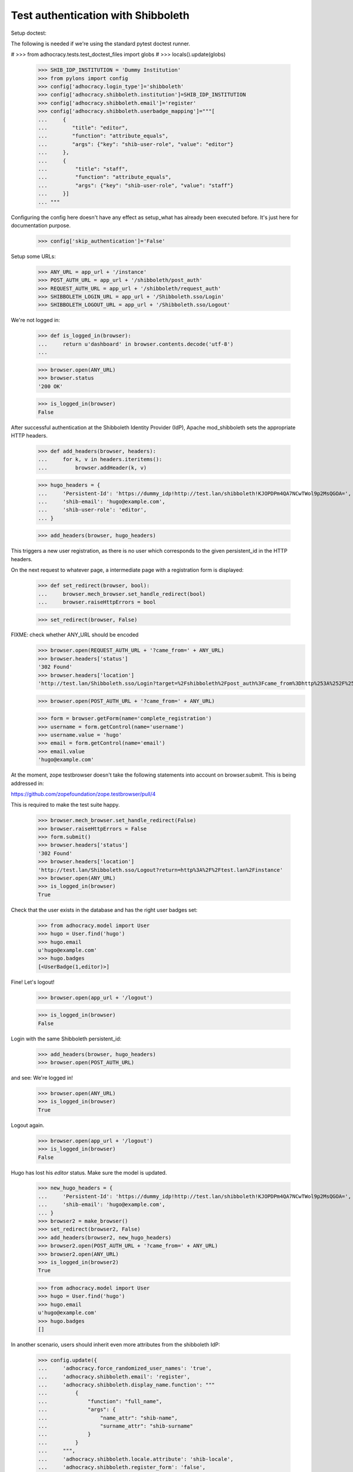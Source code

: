 Test authentication with Shibboleth
===================================


Setup doctest:

The following is needed if we're using the standard pytest doctest runner.

#    >>> from adhocracy.tests.test_doctest_files import globs
#    >>> locals().update(globs)

    >>> SHIB_IDP_INSTITUTION = 'Dummy Institution'
    >>> from pylons import config
    >>> config['adhocracy.login_type']='shibboleth'
    >>> config['adhocracy.shibboleth.institution']=SHIB_IDP_INSTITUTION
    >>> config['adhocracy.shibboleth.email']='register'
    >>> config['adhocracy.shibboleth.userbadge_mapping']="""[
    ...     {
    ...        "title": "editor",
    ...        "function": "attribute_equals",
    ...        "args": {"key": "shib-user-role", "value": "editor"}
    ...     },
    ...     {
    ...         "title": "staff",
    ...         "function": "attribute_equals",
    ...         "args": {"key": "shib-user-role", "value": "staff"}
    ...     }]
    ... """

Configuring the config here doesn't have any effect as setup_what has already
been executed before. It's just here for documentation purpose.

    >>> config['skip_authentication']='False'

Setup some URLs:

    >>> ANY_URL = app_url + '/instance'
    >>> POST_AUTH_URL = app_url + '/shibboleth/post_auth'
    >>> REQUEST_AUTH_URL = app_url + '/shibboleth/request_auth'
    >>> SHIBBOLETH_LOGIN_URL = app_url + '/Shibboleth.sso/Login'
    >>> SHIBBOLETH_LOGOUT_URL = app_url + '/Shibboleth.sso/Logout'


We're not logged in:

    >>> def is_logged_in(browser):
    ...     return u'dashboard' in browser.contents.decode('utf-8')
    ...

    >>> browser.open(ANY_URL)
    >>> browser.status
    '200 OK'

    >>> is_logged_in(browser)
    False


After successful authentication at the Shibboleth Identity Provider (IdP),
Apache mod_shibboleth sets the appropriate HTTP headers.

    >>> def add_headers(browser, headers):
    ...     for k, v in headers.iteritems():
    ...         browser.addHeader(k, v)

    >>> hugo_headers = {
    ...     'Persistent-Id': 'https://dummy_idp!http://test.lan/shibboleth!KJOPDPm4QA7NCwTWol9p2MsQGOA=',
    ...     'shib-email': 'hugo@example.com',
    ...     'shib-user-role': 'editor',
    ... }

    >>> add_headers(browser, hugo_headers)

This triggers a new user registration, as there is no user which corresponds
to the given persistent_id in the HTTP headers.

On the next request to whatever page, a intermediate page with a registration
form is displayed:

    >>> def set_redirect(browser, bool):
    ...     browser.mech_browser.set_handle_redirect(bool)
    ...     browser.raiseHttpErrors = bool

    >>> set_redirect(browser, False)

FIXME: check whether ANY_URL should be encoded
    >>> browser.open(REQUEST_AUTH_URL + '?came_from=' + ANY_URL)
    >>> browser.headers['status']
    '302 Found'
    >>> browser.headers['location']
    'http://test.lan/Shibboleth.sso/Login?target=%2Fshibboleth%2Fpost_auth%3Fcame_from%3Dhttp%253A%252F%252Ftest.lan%252Finstance'

    >>> browser.open(POST_AUTH_URL + '?came_from=' + ANY_URL)

    >>> form = browser.getForm(name='complete_registration')
    >>> username = form.getControl(name='username')
    >>> username.value = 'hugo'
    >>> email = form.getControl(name='email')
    >>> email.value
    'hugo@example.com'

At the moment, zope testbrowser doesn't take the following statements into
account on browser.submit. This is being addressed in:

https://github.com/zopefoundation/zope.testbrowser/pull/4

This is required to make the test suite happy.

    >>> browser.mech_browser.set_handle_redirect(False)
    >>> browser.raiseHttpErrors = False
    >>> form.submit()
    >>> browser.headers['status']
    '302 Found'
    >>> browser.headers['location']
    'http://test.lan/Shibboleth.sso/Logout?return=http%3A%2F%2Ftest.lan%2Finstance'
    >>> browser.open(ANY_URL)
    >>> is_logged_in(browser)
    True

Check that the user exists in the database and has the right user badges set:

    >>> from adhocracy.model import User
    >>> hugo = User.find('hugo')
    >>> hugo.email
    u'hugo@example.com'
    >>> hugo.badges
    [<UserBadge(1,editor)>]

Fine! Let's logout!

    >>> browser.open(app_url + '/logout')

    >>> is_logged_in(browser)
    False

Login with the same Shibboleth persistent_id:

    >>> add_headers(browser, hugo_headers)
    >>> browser.open(POST_AUTH_URL)

and see: We're logged in!

    >>> browser.open(ANY_URL)
    >>> is_logged_in(browser)
    True

Logout again.

    >>> browser.open(app_url + '/logout')
    >>> is_logged_in(browser)
    False

Hugo has lost his `editor` status. Make sure the model is updated.

    >>> new_hugo_headers = {
    ...     'Persistent-Id': 'https://dummy_idp!http://test.lan/shibboleth!KJOPDPm4QA7NCwTWol9p2MsQGOA=',
    ...     'shib-email': 'hugo@example.com',
    ... }
    >>> browser2 = make_browser()
    >>> set_redirect(browser2, False)
    >>> add_headers(browser2, new_hugo_headers)
    >>> browser2.open(POST_AUTH_URL + '?came_from=' + ANY_URL)
    >>> browser2.open(ANY_URL)
    >>> is_logged_in(browser2)
    True

    >>> from adhocracy.model import User
    >>> hugo = User.find('hugo')
    >>> hugo.email
    u'hugo@example.com'
    >>> hugo.badges
    []


In another scenario, users should inherit even more attributes from the
shibboleth IdP:

    >>> config.update({
    ...     'adhocracy.force_randomized_user_names': 'true',
    ...     'adhocracy.shibboleth.email': 'register',
    ...     'adhocracy.shibboleth.display_name.function': """
    ...         {
    ...             "function": "full_name",
    ...             "args": {
    ...                 "name_attr": "shib-name",
    ...                 "surname_attr": "shib-surname"
    ...             }
    ...         }
    ...     """,
    ...     'adhocracy.shibboleth.locale.attribute': 'shib-locale',
    ...     'adhocracy.shibboleth.register_form': 'false',
    ...     'adhocracy.shibboleth.userbadge_mapping': """
    ...         {}
    ...     """
    ... })

voter main attribute_equals shib-user-role voter
voter intern attribute_equals shib-user-role voter

    >>> browser = make_browser()
    >>> browser.open(ANY_URL)
    >>> is_logged_in(browser)
    False


Let's login as another user:

    >>> set_redirect(browser, False)
    >>> browser.open(REQUEST_AUTH_URL + '?came_from=' + ANY_URL)

Simulate IdP behavior:

    >>> paula_headers = {
    ...     'Persistent-Id': 'https://dummy_idp!http://test.lan/shibboleth!ohyiez0akahjielahng4Mei9Hk4=',
    ...     'shib-email': 'paula@example.com',
    ...     'shib-user-role': 'voter',
    ...     'shib-locale': 'de',
    ...     'shib-name': 'Paula',
    ...     'shib-surname': 'Frank',
    ... }

    >>> add_headers(browser, paula_headers)
    >>> browser.open(POST_AUTH_URL + '?came_from=' + ANY_URL)
    >>> browser.status
    '302 Found'
    >>> browser.headers["location"]
    'http://test.lan/Shibboleth.sso/Logout?return=http%3A%2F%2Ftest.lan%2Finstance'
    >>> browser.open(ANY_URL)

    >>> is_logged_in(browser)
    True

    >>> set_redirect(browser, True)
    >>> browser.open(app_url + '/user/redirect_settings')

    >>> u"Paula Frank" in unicode(browser.contents, errors = 'replace')
    True

    >>> form = browser.getForm(index=0)
    >>> locale = form.getControl(name='locale')
    >>> locale.value
    ['de_DE']

    >>> a = browser.getLink('Benachrichtigungen')
    >>> a.click()

    >>> u"paula@example.com" in unicode(browser.contents, errors = 'replace')
    True

